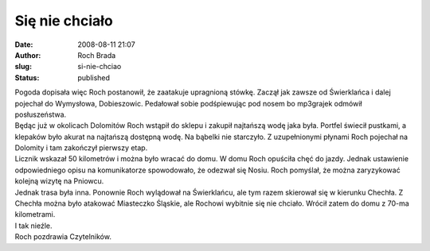Się nie chciało
###############
:date: 2008-08-11 21:07
:author: Roch Brada
:slug: si-nie-chciao
:status: published

| Pogoda dopisała więc Roch postanowił, że zaatakuje upragnioną stówkę. Zaczął jak zawsze od Świerklańca i dalej pojechał do Wymysłowa, Dobieszowic. Pedałował sobie podśpiewując pod nosem bo mp3grajek odmówił posłuszeństwa.
| Będąc już w okolicach Dolomitów Roch wstąpił do sklepu i zakupił najtańszą wodę jaka była. Portfel świecił pustkami, a klepaków było akurat na najtańszą dostępną wodę. Na bąbelki nie starczyło. Z uzupełnionymi płynami Roch pojechał na Dolomity i tam zakończył pierwszy etap.
| Licznik wskazał 50 kilometrów i można było wracać do domu. W domu Roch opuściła chęć do jazdy. Jednak ustawienie odpowiedniego opisu na komunikatorze spowodowało, że odezwał się Nosiu. Roch pomyślał, że można zaryzykować kolejną wizytę na Pniowcu.
| Jednak trasa była inna. Ponownie Roch wylądował na Świerklańcu, ale tym razem skierował się w kierunku Chechła. Z Chechła można było atakować Miasteczko Śląskie, ale Rochowi wybitnie się nie chciało. Wrócił zatem do domu z 70-ma kilometrami.
| I tak nieźle.
| Roch pozdrawia Czytelników.
